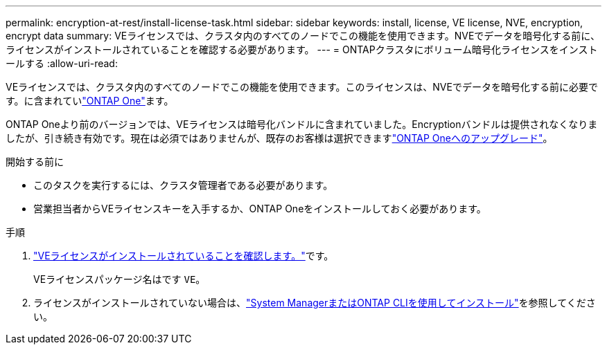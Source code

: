 ---
permalink: encryption-at-rest/install-license-task.html 
sidebar: sidebar 
keywords: install, license, VE license, NVE, encryption, encrypt data 
summary: VEライセンスでは、クラスタ内のすべてのノードでこの機能を使用できます。NVEでデータを暗号化する前に、ライセンスがインストールされていることを確認する必要があります。 
---
= ONTAPクラスタにボリューム暗号化ライセンスをインストールする
:allow-uri-read: 


[role="lead"]
VEライセンスでは、クラスタ内のすべてのノードでこの機能を使用できます。このライセンスは、NVEでデータを暗号化する前に必要です。に含まれていlink:../system-admin/manage-licenses-concept.html#licenses-included-with-ontap-one["ONTAP One"]ます。

ONTAP Oneより前のバージョンでは、VEライセンスは暗号化バンドルに含まれていました。Encryptionバンドルは提供されなくなりましたが、引き続き有効です。現在は必須ではありませんが、既存のお客様は選択できますlink:../system-admin/download-nlf-task.html["ONTAP Oneへのアップグレード"]。

.開始する前に
* このタスクを実行するには、クラスタ管理者である必要があります。
* 営業担当者からVEライセンスキーを入手するか、ONTAP Oneをインストールしておく必要があります。


.手順
. link:../system-admin/manage-license-task.html["VEライセンスがインストールされていることを確認します。"]です。
+
VEライセンスパッケージ名はです `VE`。

. ライセンスがインストールされていない場合は、link:../system-admin/install-license-task.html["System ManagerまたはONTAP CLIを使用してインストール"]を参照してください。

